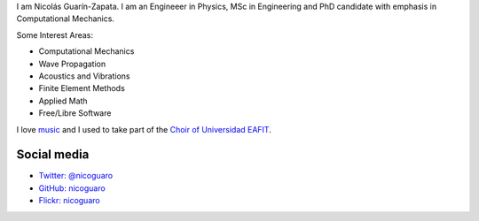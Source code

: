 .. title: About
.. slug: about
.. date: 2017-06-22 19:28:59 UTC-05:00
.. tags:
.. category:
.. link:
.. description:
.. type: text


I am Nicolás Guarín-Zapata. I am an Engineeer in Physics, MSc in Engineering
and PhD candidate with emphasis in Computational Mechanics.

Some Interest Areas:

- Computational Mechanics
- Wave Propagation
- Acoustics and Vibrations
- Finite Element Methods
- Applied Math
- Free/Libre Software

I love `music <http://www.youtube.com/watch?v=BcjEcfugv2E>`_ and I used to
take part of the `Choir of Universidad EAFIT
<https://www.youtube.com/user/coroEAFIT/videos>`_.



Social media
-------------

- `Twitter: @nicoguaro <https://twitter.com/nicoguaro>`_

- `GitHub: nicoguaro <https://github.com/nicoguaro>`_

- `Flickr: nicoguaro <https://www.flickr.com/photos/nicoguaro/nicoguaro>`_


.. raw:: html

    <a class="twitter-timeline"
        href="https://twitter.com/nicoguaro"
        data-widget-id="735901354120581120"
        show-replies="true">
    Tweets by @nicoguaro
    </a>
    <script>
        !function(d,s,id){
            var js,
            fjs=d.getElementsByTagName(s)[0],
            p=/^http:/.test(d.location)?'http':'https';
            if(!d.getElementById(id)){
                js=d.createElement(s);
                js.id=id;
                js.src=p+"://platform.twitter.com/widgets.js";
                fjs.parentNode.insertBefore(js,fjs);
            }
        }
        (document,"script","twitter-wjs");
    </script>
